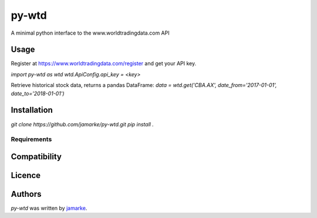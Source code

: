py-wtd
======

.. image:: https://img.shields.io/pypi/v/py-wtd.svg
    :target: https://pypi.python.org/pypi/py-wtd
    :alt: Latest PyPI version

A minimal python interface to the www.worldtradingdata.com API

Usage
-----

Register at https://www.worldtradingdata.com/register and get your API key.

`import py-wtd as wtd`
`wtd.ApiConfig.api_key = <key>`

Retrieve historical stock data, returns a pandas DataFrame:
`data = wtd.get('CBA.AX', date_from='2017-01-01', date_to='2018-01-01')`


Installation
------------
`git clone https://github.com/jamarke/py-wtd.git`
`pip install .`

Requirements
^^^^^^^^^^^^

Compatibility
-------------

Licence
-------

Authors
-------

`py-wtd` was written by `jamarke <tacocorporation@protonmail.com>`_.
